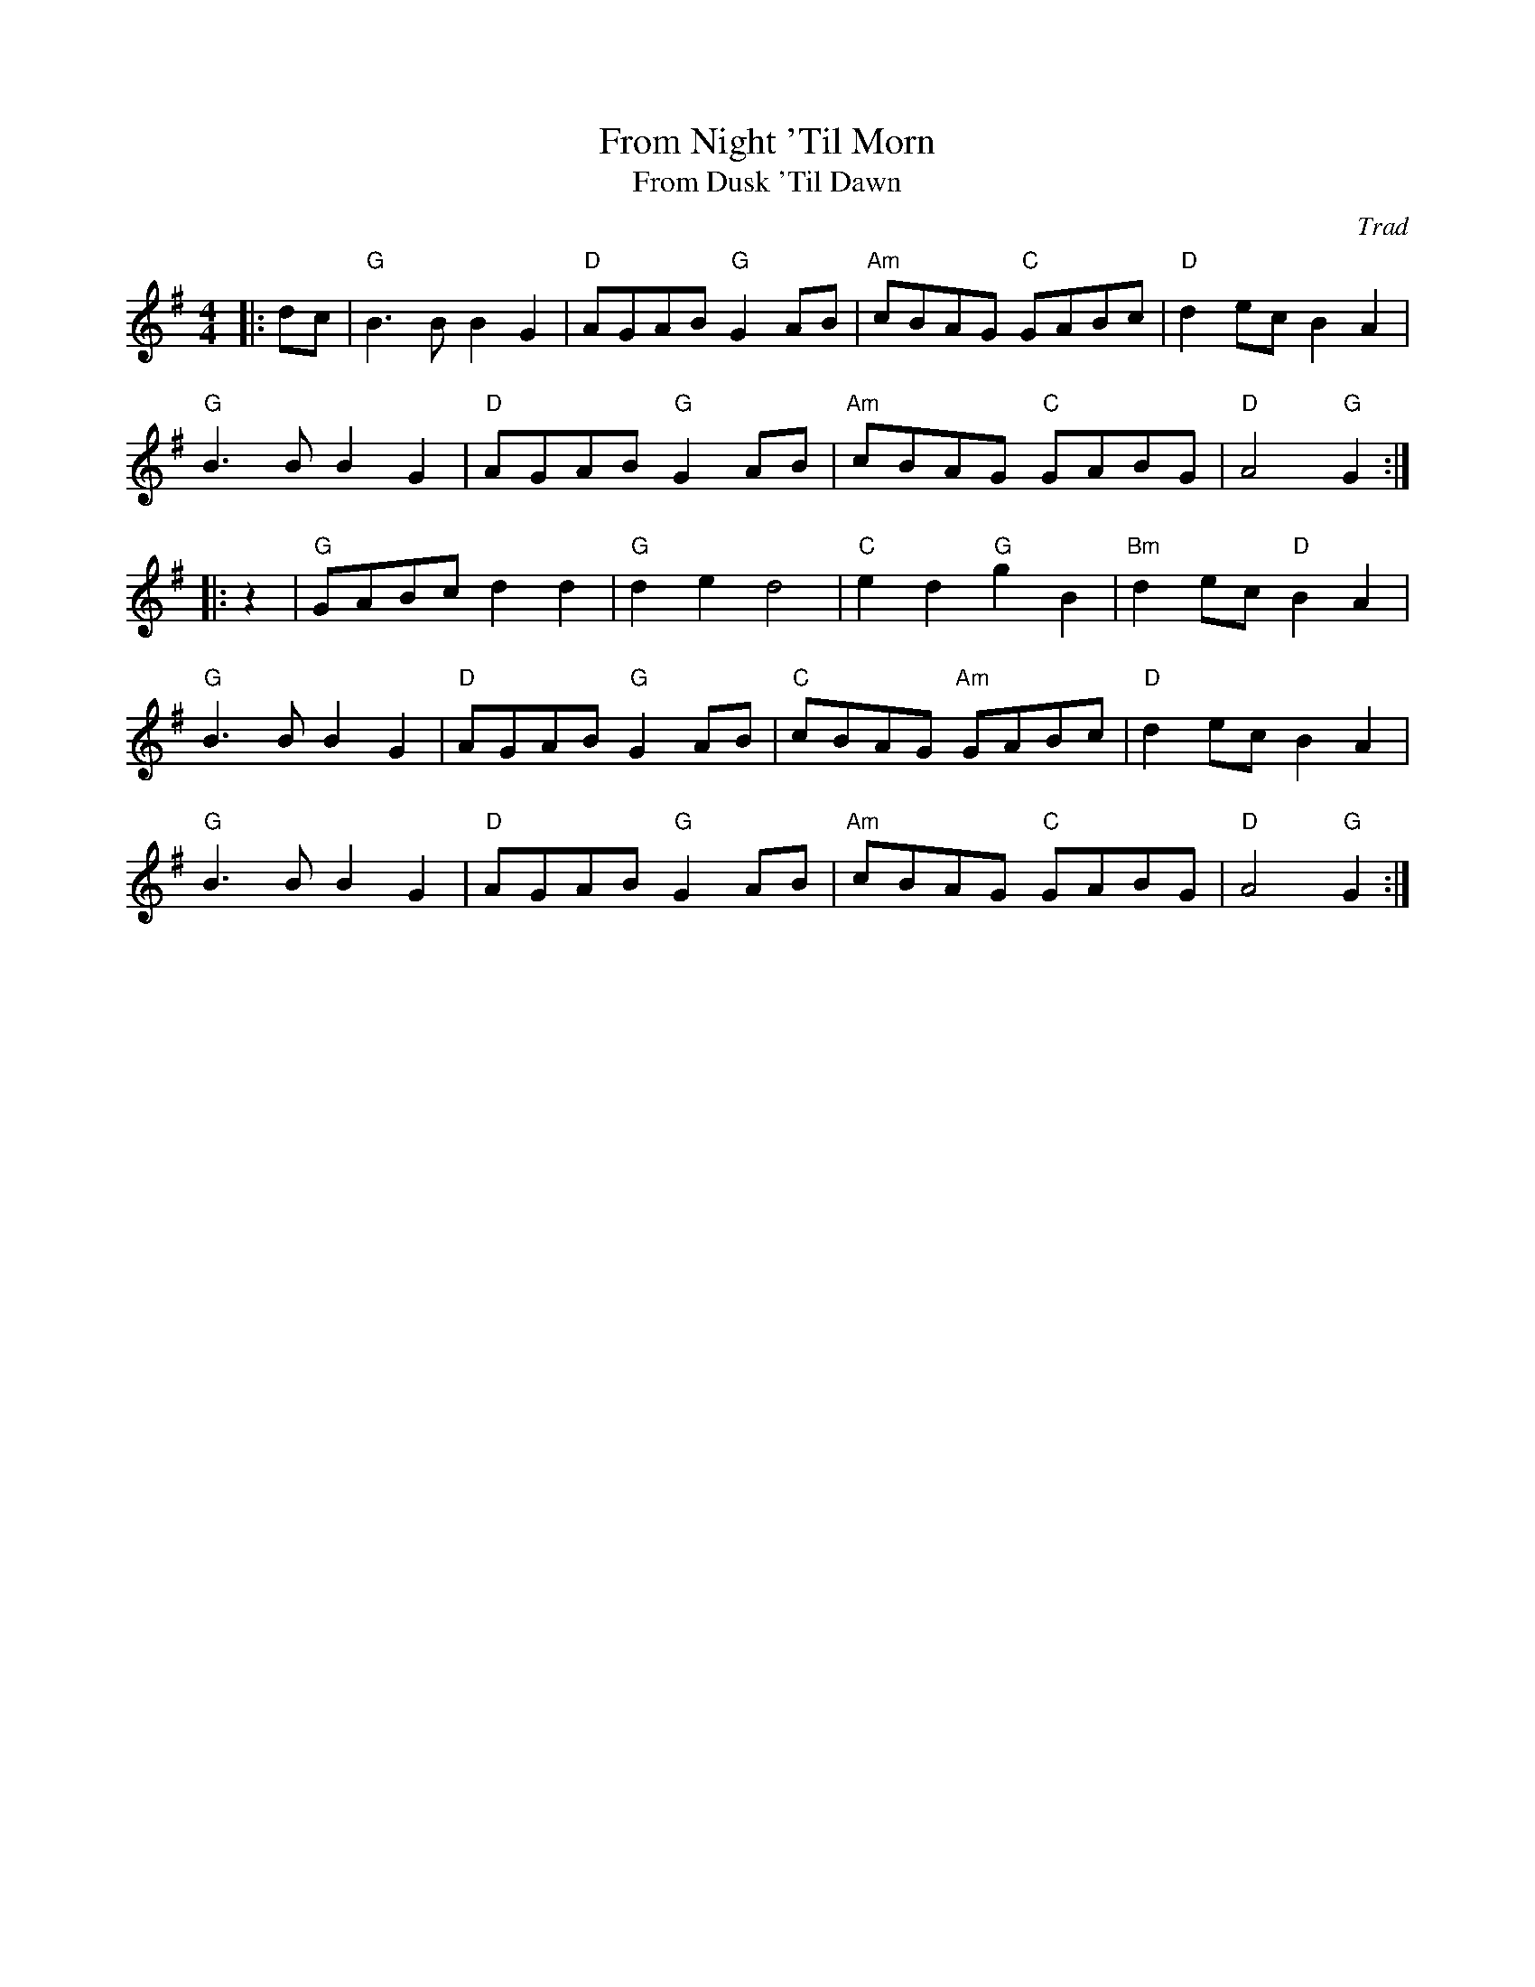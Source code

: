 X: 1
T: From Night 'Til Morn
T: From Dusk 'Til Dawn
C: Trad
R: March
M: 4/4
L: 1/8
K: G
Z: ABC transcription by Verge Roller
r: 40
|: dc | "G" B3 B B2 G2 | "D" AGAB "G" G2 AB | "Am" cBAG "C" GABc | "D" d2 ec  B2 A2 |
"G" B3 B B2 G2 | "D" AGAB "G" G2 AB | "Am" cBAG "C" GABG | "D" A4 "G" G2 :|
|: z2 | "G" GABc d2 d2 | "G" d2 e2 d4 | "C" e2 d2 "G" g2 B2 | "Bm" d2 ec "D" B2 A2 |
"G" B3 B B2 G2 | "D" AGAB "G" G2 AB | "C" cBAG "Am" GABc | "D" d2 ec  B2 A2 |
"G" B3 B B2 G2 | "D" AGAB "G" G2 AB | "Am" cBAG "C" GABG | "D" A4 "G" G2 :|
